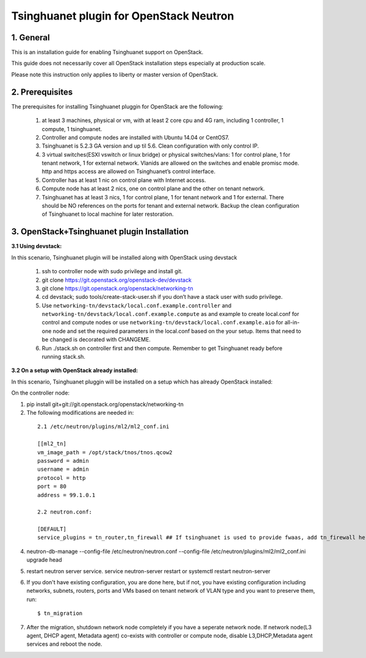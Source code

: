 =========================================
Tsinghuanet plugin for OpenStack Neutron
=========================================

1. General
----------

This is an installation guide for enabling Tsinghuanet support on OpenStack.

This guide does not necessarily cover all OpenStack installation steps especially
at production scale.

Please note this instruction only applies to liberty or master version of OpenStack.


2. Prerequisites
----------------
The prerequisites for installing Tsinghuanet pluggin for OpenStack are the
following:

    1. at least 3 machines, physical or vm, with at least 2 core cpu and 4G
       ram, including 1 controller, 1 compute, 1 tsinghuanet.

    2. Controller and compute nodes are installed with Ubuntu 14.04 or CentOS7.

    3. Tsinghuanet is 5.2.3 GA version and up til 5.6. Clean configuration with only control IP.

    4. 3 virtual switches(ESXI vswitch or linux bridge) or physical switches/vlans:
       1 for control plane, 1 for tenant network, 1 for external network. Vlanids are
       allowed on the switches and enable promisc mode. http and https access are allowed
       on Tsinghuanet’s control interface.

    5. Controller has at least 1 nic on control plane with Internet access.

    6. Compute node has at least 2 nics, one on control plane and the other on tenant
       network.

    7. Tsinghuanet has at least 3 nics, 1 for control plane, 1 for tenant network and 1 for
       external. There should be NO references on the ports for tenant and external network.
       Backup the clean configuration of Tsinghuanet to local machine for later restoration.

3. OpenStack+Tsinghuanet plugin Installation
---------------------------------------------

:3.1 Using devstack:

In this scenario, Tsinghuanet plugin will be installed along with OpenStack using devstack

    1. ssh to controller node with sudo privilege and install git.

    2. git clone https://git.openstack.org/openstack-dev/devstack

    3. git clone https://git.openstack.org/openstack/networking-tn

    4. cd devstack; sudo tools/create-stack-user.sh if you don’t have a stack user with sudo privilege.

    5. Use ``networking-tn/devstack/local.conf.example.controller`` and ``networking-tn/devstack/local.conf.example.compute`` as and example to create local.conf for control and compute nodes or use ``networking-tn/devstack/local.conf.example.aio`` for all-in-one node and set the required parameters in the local.conf based on the your setup. Items that need to be changed is decorated with CHANGEME.

    6. Run ./stack.sh on controller first and then compute. Remember to get Tsinghuanet ready before running stack.sh.
        

:3.2 On a setup with OpenStack already installed:

In this scenario, Tsinghuanet pluggin will be installed on a setup which has already OpenStack installed:

On the controller node:

1. pip install git+git://git.openstack.org/openstack/networking-tn

2. The following modifications are needed in:

  ::

    2.1 /etc/neutron/plugins/ml2/ml2_conf.ini

    [[ml2_tn]
    vm_image_path = /opt/stack/tnos/tnos.qcow2
    password = admin
    username = admin
    protocol = http
    port = 80
    address = 99.1.0.1

    2.2 neutron.conf:

    [DEFAULT]
    service_plugins = tn_router,tn_firewall ## If tsinghuanet is used to provide fwaas, add tn_firewall here.

4. neutron-db-manage --config-file /etc/neutron/neutron.conf --config-file /etc/neutron/plugins/ml2/ml2_conf.ini upgrade head

5. restart neutron server service. service neutron-server restart or systemctl restart neutron-server

6. If you don't have existing configuration, you are done here, but if not, you have existing configuration including networks, subnets, routers, ports and VMs based on tenant network of VLAN type and you want to preserve them, run::

   $ tn_migration

7. After the migration, shutdown network node completely if you have a seperate network node. If network node(L3 agent, DHCP agent, Metadata agent) co-exists with controller or compute node, disable L3,DHCP,Metadata agent services and reboot the node.
